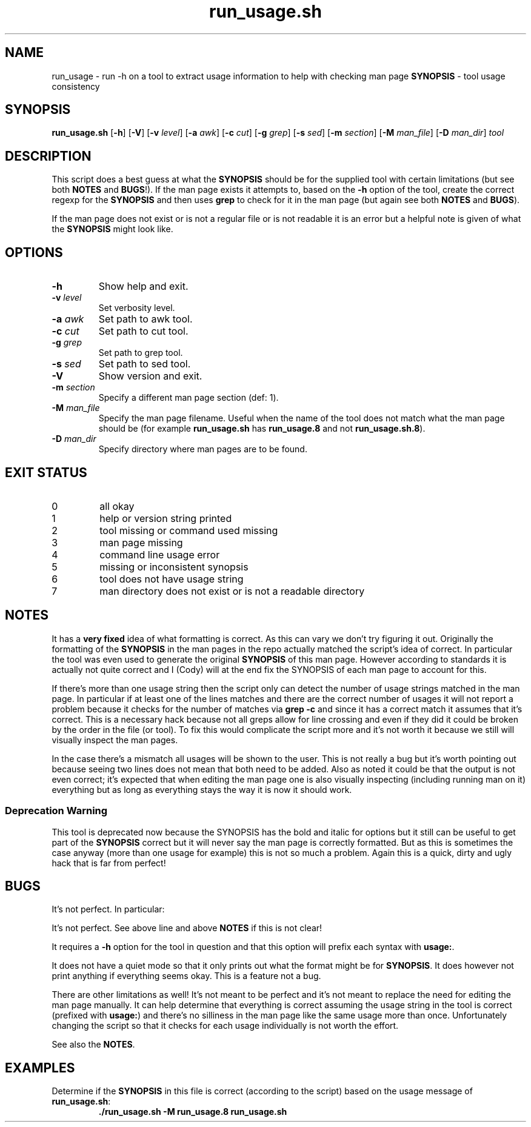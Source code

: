.\" section 8 man page for run_usage.sh
.\"
.\" This man page was first written by Cody Boone Ferguson for the IOCCC
.\" in 2022.
.\"
.\" Humour impairment is not virtue nor is it a vice, it's just plain
.\" wrong: almost as wrong as JSON spec mis-features and C++ obfuscation! :-)
.\"
.\" "Share and Enjoy!"
.\"     --  Sirius Cybernetics Corporation Complaints Division, JSON spec department. :-)
.\"
.TH run_usage.sh 8 "24 January 2023" "run_usage.sh" "IOCCC tools"
.SH NAME
run_usage \- run \-h on a tool to extract usage information to help with checking man page \fBSYNOPSIS\fP \- tool usage consistency
.SH SYNOPSIS
\fBrun_usage.sh\fP [\fB\-h\fP] [\fB\-V\fP] [\fB\-v\fP \fIlevel\fP] [\fB\-a\fP \fIawk\fP] [\fB\-c\fP \fIcut\fP] [\fB\-g\fP \fIgrep\fP] [\fB\-s\fP \fIsed\fP] [\fB\-m\fP \fIsection\fP] [\fB\-M\fP \fIman_file\fP] [\fB\-D\fP \fIman_dir\fP] \fItool\fP
.SH DESCRIPTION
.PP
This script does a best guess at what the \fBSYNOPSIS\fP should be for the supplied tool with certain limitations (but see both \fBNOTES\fP and \fBBUGS\fP!).
If the man page exists it attempts to, based on the \fB\-h\fP option of the tool, create the correct regexp for the \fBSYNOPSIS\fP and then uses \fBgrep\fP to check for it in the man page (but again see both \fBNOTES\fP and \fBBUGS\fP).
.PP
If the man page does not exist or is not a regular file or is not readable it is an error but a helpful note is given of what the \fBSYNOPSIS\fP might look like.
.SH OPTIONS
.TP
\fB\-h\fP
Show help and exit.
.TP
\fB\-v \fIlevel\fP\fP
Set verbosity level.
.TP
\fB\-a \fIawk\fP\fP
Set path to awk tool.
.TP
\fB\-c \fIcut\fP\fP
Set path to cut tool.
.TP
\fB\-g \fIgrep\fP\fP
Set path to grep tool.
.TP
\fB\-s \fIsed\fP\fP
Set path to sed tool.
.TP
\fB\-V\fP
Show version and exit.
.TP
\fB\-m \fIsection\fP\fP
Specify a different man page section (def: 1).
.TP
\fB\-M \fIman_file\fP\fP
Specify the man page filename.
Useful when the name of the tool does not match what the man page should be (for example \fBrun_usage.sh\fP has \fBrun_usage.8\fP and not \fBrun_usage.sh.8\fP).
.TP
\fB\-D \fIman_dir\fP\fP
Specify directory where man pages are to be found.
.SH EXIT STATUS
.TP
0
all okay
.TQ
1
help or version string printed
.TQ
2
tool missing or command used missing
.TQ
3
man page missing
.TQ
4
command line usage error
.TQ
5
missing or inconsistent synopsis
.TQ
6
tool does not have usage string
.TQ
7
man directory does not exist or is not a readable directory
.SH NOTES
.PP
It has a \fBvery fixed\fP idea of what formatting is correct.
As this can vary we don't try figuring it out.
Originally the formatting of the \fBSYNOPSIS\fP in the man pages in the repo actually matched the script's idea of correct.
In particular the tool was even used to generate the original \fBSYNOPSIS\fP of this man page.
However according to standards it is actually not quite correct and I (Cody) will at the end fix the SYNOPSIS of each man page to account for this.
.PP
If there's more than one usage string then the script only can detect the number of usage strings matched in the man page.
In particular if at least one of the lines matches and there are the correct number of usages it will not report a problem because it checks for the number of matches via \fBgrep \-c\fP and since it has a correct match it assumes that it's correct.
This is a necessary hack because not all greps allow for line crossing and even if they did it could be broken by the order in the file (or tool).
To fix this would complicate the script more and it's not worth it because we still will visually inspect the man pages.
.PP
In the case there's a mismatch all usages will be shown to the user.
This is not really a bug but it's worth pointing out because seeing two lines does not mean that both need to be added.
Also as noted it could be that the output is not even correct; it's expected that when editing the man page one is also visually inspecting (including running man on it) everything but as long as everything stays the way it is now it should work.
.SS Deprecation Warning
This tool is deprecated now because the SYNOPSIS has the bold and italic for options but it still can be useful to get part of the
.BR SYNOPSIS
correct but it will never say the man page is correctly formatted.
But as this is sometimes the case anyway (more than one usage for example) this is not so much a problem.
Again this is a quick, dirty and ugly hack that is far from perfect!
.SH BUGS
.PP
It's not perfect. In particular:
.PP
It's not perfect.
See above line and above \fBNOTES\fP if this is not clear!
.PP
It requires a \fB\-h\fP option for the tool in question and that this option will prefix each syntax with \fBusage:\fP.
.PP
It does not have a quiet mode so that it only prints out what the format might be for \fBSYNOPSIS\fP.
It does however not print anything if everything seems okay.
This is a feature not a bug.
.PP
There are other limitations as well!
It's not meant to be perfect and it's not meant to replace the need for editing the man page manually.
It can help determine that everything is correct assuming the usage string in the tool is correct (prefixed with \fBusage:\fP) and there's no silliness in the man page like the same usage more than once.
Unfortunately changing the script so that it checks for each usage individually is not worth the effort.
.PP
See also the \fBNOTES\fP.
.SH EXAMPLES
.PP
.nf
Determine if the \fBSYNOPSIS\fP in this file is correct (according to the script) based on the usage message of \fBrun_usage.sh\fP:
.RS
\fB
 ./run_usage.sh \-M run_usage.8 run_usage.sh\fP
.fi
.RE
